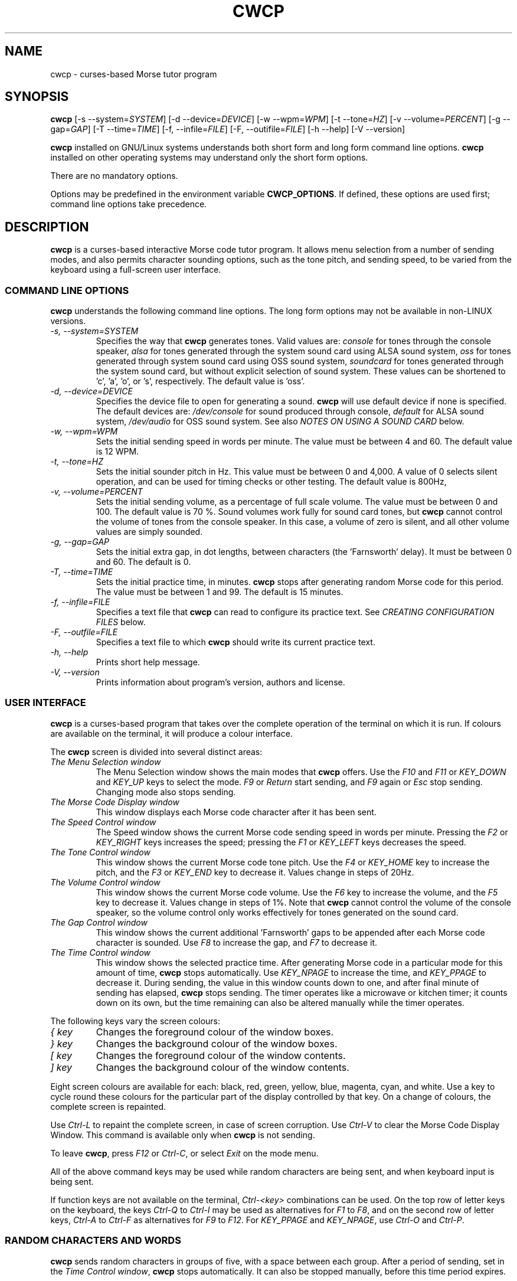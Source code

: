 .\"
.\" Unixcw CW Tutor Package - cwcp
.\" Copyright (C) 2001-2006  Simon Baldwin (simon_baldwin@yahoo.com)
.\" Copyright (C) 2011-2012  Kamil Ignacak (acerion@wp.pl)
.\"
.\" This program is free software; you can redistribute it and/or
.\" modify it under the terms of the GNU General Public License
.\" as published by the Free Software Foundation; either version 2
.\" of the License, or (at your option) any later version.
.\"
.\" This program is distributed in the hope that it will be useful,
.\" but WITHOUT ANY WARRANTY; without even the implied warranty of
.\" MERCHANTABILITY or FITNESS FOR A PARTICULAR PURPOSE.  See the
.\" GNU General Public License for more details.
.\"
.\" You should have received a copy of the GNU General Public License along
.\" with this program; if not, write to the Free Software Foundation, Inc.,
.\" 51 Franklin Street, Fifth Floor, Boston, MA 02110-1301 USA.
.\"
.\"
.TH CWCP 1 "CW Tutor Package" "cwcp ver. 3.0.1" \" -*- nroff -*-
.SH NAME
.\"
cwcp \- curses-based Morse tutor program
.\"
.\"
.\"
.SH SYNOPSIS
.\"
.B cwcp
[\-s\ \-\-system=\fISYSTEM\fP]
[\-d\ \-\-device=\fIDEVICE\fP]
[\-w\ \-\-wpm=\fIWPM\fP]
[\-t\ \-\-tone=\fIHZ\fP]
[\-v\ \-\-volume=\fIPERCENT\fP]
[\-g\ \-\-gap=\fIGAP\fP]
[\-T\ \-\-time=\fITIME\fP]
[\-f, \-\-infile=\fIFILE\fP]
[\-F, \-\-outifile=\fIFILE\fP]
.\"[\-c\ \-\-colours=\fICOLOURSET\fP]
.\".BR
.\"[\-m\ \-\-mono]
.BR
[\-h\ \-\-help]
[\-V\ \-\-version]
.PP
\fBcwcp\fP installed on GNU/Linux systems understands both short form
and long form command line options.  \fBcwcp\fP installed on other
operating systems may understand only the short form options.
.PP
There are no mandatory options.
.PP
Options may be predefined in the environment variable \fBCWCP_OPTIONS\fP.
If defined, these options are used first; command line options take
precedence.
.PP
.\"
.\"
.\"
.SH DESCRIPTION
.\"
.PP
\fBcwcp\fP is a curses-based interactive Morse code tutor program.
It allows menu selection from a number of sending modes, and also permits
character sounding options, such as the tone pitch, and sending
speed, to be varied from the keyboard using a full-screen user
interface.
.PP
.\"
.\"
.\"
.SS COMMAND LINE OPTIONS
.\"
.B cwcp
understands the following command line options.  The long form options
may not be available in non-LINUX versions.
.TP
.I "\-s, \-\-system=SYSTEM"
Specifies the way that \fBcwcp\fP generates tones.  Valid values
are:
\fIconsole\fP for tones through the console speaker,
\fIalsa\fP for tones generated through the system sound card using ALSA
sound system,
\fIoss\fP for tones generated through system sound card using OSS sound
system,
\fIsoundcard\fP for tones generated through the system sound card, but
without explicit selection of sound system. These values can be
shortened to 'c', 'a', 'o', or 's', respectively. The default value
is 'oss'.
.TP
.I "\-d, \-\-device=DEVICE"
Specifies the device file to open for generating a sound.
\fBcwcp\fP will use default device if none is specified. The default
devices are:
\fI/dev/console\fP for sound produced through console,
\fIdefault\fP for ALSA sound system,
\fI/dev/audio\fP for OSS sound system.
See also \fINOTES ON USING A SOUND CARD\fP below.
.TP
.I "\-w, \-\-wpm=WPM"
Sets the initial sending speed in words per minute.  The value must be
between 4 and 60.  The default value is 12 WPM.
.TP
.I "\-t, \-\-tone=HZ"
Sets the initial sounder pitch in Hz.  This value must be between 0
and 4,000.  A value of 0 selects silent operation, and can be used for
timing checks or other testing.  The default value is 800Hz,
.TP
.I "\-v, \-\-volume=PERCENT"
Sets the initial sending volume, as a percentage of full scale volume.
The value must be between 0 and 100.  The default value is 70 %.
Sound volumes work fully for sound card tones, but \fBcwcp\fP cannot
control the volume of tones from the console speaker.  In this case,
a volume of zero is silent, and all other volume values are simply sounded.
.TP
.I "\-g, \-\-gap=GAP"
Sets the initial extra gap, in dot lengths, between characters
(the 'Farnsworth' delay).  It must be between 0 and 60.  The default
is 0.
.TP
.I "\-T, \-\-time=TIME"
Sets the initial practice time, in minutes.  \fBcwcp\fP stops after
generating random Morse code for this period.  The value must be
between 1 and 99.  The default is 15 minutes.
.TP
.I "\-f, \-\-infile=FILE"
Specifies a text file that \fBcwcp\fP can read to configure its practice
text.  See \fICREATING CONFIGURATION FILES\fP below.
.TP
.I "\-F, \-\-outfile=FILE"
Specifies a text file to which \fBcwcp\fP should write its current practice
text.
.\".TP
.\".I "\-c, \-\-colours, \-\-colors"
.\"This option specifies an initial colour set for \fBcwcp\fP.  The colour
.\"set is specified as four integers, in the range 0 to 7, separated by
.\".\"commas.  These integers set the display foregrounds, the display
.\"backgrounds, the box foregrounds, and the box backgrounds.  The
.\"available colours are, in order, black, red, green, yellow, blue,
.\"magenta, cyan, and white.  The default colour set is "7,4,7,0".
.\"If \fI\-m\fP or \fI\-\-mono\fP is given, this option is ignored.
.\".TP
.\".I "\-m, \-\-mono"
.\"This option tells \fBcwcp\fP not to attempt to produce a colour
.\"display.  Where colours are not possible, or monochrome
.\"requested, \fBcwcp\fP will use reverse video within its windows to
.\"create its interface.  If this option is given, any \fI\-c\fP
.\"or \fI\-\-colours\fP is ignored.
.TP
.I "\-h, \-\-help"
Prints short help message.
.TP
.I "\-V, \-\-version"
Prints information about program's version, authors and license.
.PP
.\"
.\"
.\"
.SS USER INTERFACE
.\"
\fBcwcp\fP is a curses-based program that takes over the complete
operation of the terminal on which it is run.  If colours are available
on the terminal, it will produce a colour interface.
.PP
The \fBcwcp\fP screen is divided into several distinct areas:
.TP
.I "The Menu Selection window"
The Menu Selection window shows the main modes that \fBcwcp\fP
offers.  Use the \fIF10\fP and \fIF11\fP or \fIKEY_DOWN\fP and \fIKEY_UP\fP
keys to select the mode.  \fIF9\fP or \fIReturn\fP start sending,
and \fIF9\fP again or \fIEsc\fP stop sending.  Changing mode also
stops sending.
.TP
.I "The Morse Code Display window"
This window displays each Morse code character after it has been sent.
.TP
.I "The Speed Control window"
The Speed window shows the current Morse code sending speed in words per
minute.  Pressing the \fIF2\fP or \fIKEY_RIGHT\fP keys increases the speed;
pressing the \fIF1\fP or \fIKEY_LEFT\fP keys decreases the speed.
.TP
.I "The Tone Control window"
This window shows the current Morse code tone pitch.  Use the \fIF4\fP
or \fIKEY_HOME\fP key to increase the pitch, and the \fIF3\fP
or \fIKEY_END\fP key to decrease it.  Values change in steps of 20Hz.
.TP
.I "The Volume Control window"
This window shows the current Morse code volume.  Use the \fIF6\fP
key to increase the volume, and the \fIF5\fP key to decrease it.
Values change in steps of 1%.  Note that \fBcwcp\fP cannot control
the volume of the console speaker, so the volume control only works
effectively for tones generated on the sound card.
.TP
.I "The Gap Control window"
This window shows the current additional 'Farnsworth' gaps to be
appended after each Morse code character is sounded.  Use \fIF8\fP
to increase the gap, and \fIF7\fP to decrease it.
.TP
.I "The Time Control window"
This window shows the selected practice time.  After generating Morse
code in a particular mode for this amount of time, \fBcwcp\fP stops
automatically.  Use \fIKEY_NPAGE\fP to increase the time,
and \fIKEY_PPAGE\fP to decrease it.  During sending, the value in this
window counts down to one, and after final minute of sending has
elapsed, \fBcwcp\fP stops sending.  The timer operates like a microwave
or kitchen timer; it counts down on its own, but the time remaining can
also be altered manually while the timer operates.
.PP
The following keys vary the screen colours:
.TP
.I "{ key"
Changes the foreground colour of the window boxes.
.TP
.I "} key"
Changes the background colour of the window boxes.
.TP
.I "[ key"
Changes the foreground colour of the window contents.
.TP
.I "] key"
Changes the background colour of the window contents.
.PP
Eight screen colours are available for each: black, red, green,
yellow, blue, magenta, cyan, and white.  Use a key to cycle round
these colours for the particular part of the display controlled by
that key.  On a change of colours, the complete screen is repainted.
.PP
Use \fICtrl\-L\fP to repaint the complete screen, in case of screen
corruption.  Use \fICtrl\-V\fP to clear the Morse Code Display Window.
This command is available only when \fBcwcp\fP is not sending.
.PP
To leave \fBcwcp\fP, press \fIF12\fP or \fICtrl-C\fP, or select \fIExit\fP
on the mode menu.
.PP
All of the above command keys may be used while random characters are
being sent, and when keyboard input is being sent.
.PP
If function keys are not available on the terminal, \fICtrl-<key>\fP
combinations can be used.  On the top row of letter keys on the
keyboard, the keys \fICtrl-Q\fP to \fICtrl-I\fP may be used as
alternatives for \fIF1\fP to \fIF8\fP, and on the second row of
letter keys, \fICtrl-A\fP to \fICtrl-F\fP as alternatives for \fIF9\fP
to \fIF12\fP.  For \fIKEY_PPAGE\fP and \fIKEY_NPAGE\fP, use \fICtrl-O\fP
and \fICtrl-P\fP.
.PP
.\"
.\"
.\"
.SS RANDOM CHARACTERS AND WORDS
.\"
.B cwcp
sends random characters in groups of five, with a space between each
group.  After a period of sending, set in
the \fITime Control window\fP, \fBcwcp\fP stops automatically.  It can
also be stopped manually, before this time period expires.
.PP
When sending random words, \fBcwcp\fP sends the complete word, followed
by a space.  Because short words are easier to copy without writing,
\fBcwcp\fP's default dictionary contains only three, four, and five-letter
words in its random words list.
.PP
.B cwcp
chooses at random from a list of around 3000 words in its default
dictionary.  You can change this text using a configuration file, read
at startup.  See \fICREATING CONFIGURATION FILES\fP below.
.PP
.\"
.\"
.\"
.SS NOTES ON USING A SOUND CARD
.\"
By default, \fBcwcp\fP tries to open OSS device "/dev/audio" to access
the system sound card.  This is generally the correct device to use,
but for systems with special requirements, or those with multiple sound
cards, the option \fI-d\fP or \fI\-\-device\fP, combined with
\fI-s\fP or \fI\-\-system\fP can be used to specify the device
and audio system for sound card access.  If the sound card device
cannot be set up, \fBcwcp\fP prints the error message
.IP
cannot set up soundcard sound
.PP
and exits.
.PP
Sound card devices, when opened through OSS sound system, are usually
single-access devices, so that when one process has opened the device,
other processes are prevented from using it. In such cases \fBcwcp\fP
will of course conflict with any other programs that expect exclusive
use of the system sound card (for example, MP3 players).
If \fBcwcp\fP finds that the sound card is already busy, it prints the
error message
.IP
open /dev/audio: Device or resource busy
.PP
and exits.
.PP
.\" The main sound card device will often allow \fBcwcp\fP to control tone
.\" volumes directly, but where this is not possible, \fBcwcp\fP uses the
.\" mixer device instead.  By default, this is "/dev/mixer", but the device
.\" can be specified with the \fI-y\fP or \fI\-\-mdevice\fP options.  In
.\" general, as with the main sound card device, the default mixer device
.\" is usually the correct one to use.
.\" .PP
.\" The mixer device is only used if the sound card does not allow volume
.\" control through the main sound card device.
.PP
The sound card device is not used if \fBcwcp\fP is only sending tones on
the console speaker.
.PP
.\"
.\"
.\"
.SS AUDIO OUTPUT \- DEFAULTS AND SELECTION
.\"
\fBcwcp\fP first tries to access sound card using OSS audio system
and default OSS audio device name ('/dev/audio'), unless user
specifies other audio device with option \fI-d\fP or \fI\-\-device\fP.
.PP
If opening soundcard through OSS fails, \fBcwcp\fP tries to access
the sound card using ALSA audio system, and default ALSA audio device
name ('default'), unless user specifies other audio device with option
\fI-d\fP or \fI\-\-device\fP.
.PP
If opening soundcard through ALSA also fails, \fBcwcp\fP tries to access
system console buzzer using default buzzer device '/dev/console',
unless user specifies other audio device with option \fI-d\fP or
\fI\-\-device\fP.
.PP
It is very common that in order to access the console buzzer device
user has to have root privileges.  For that reason trying to open
console buzzer almost always fails.  This is not a program's bug,
this is a result of operating system's restrictions.
Making \fBcwcp\fP an suid binary bypasses this restriction.  The program
does not fork() or exec(), so making it suid should be relatively safe.
Note however that this practice is discouraged for security reasons.
.PP
As stated, user can tell \fBcwcp\fP which device to use, using
\fI-d\fP or \fI\-\-device\fP option.  Which device files are suitable
will depend on which operating system is running, which system
user ID runs \fBcwcp\fP, and which user groups user belongs to.
.PP
.\"
.\"
.\"
.SS CREATING CONFIGURATION FILES
.\"
\fBcwcp\fP contains a default set of modes and practice text that should
be enough to begin with.  It can however read in a file at startup that
reconfigures these to provide different character groupings, word sets,
and other practice data.
.PP
To read a configuration file, use the \fI-f\fP or \fI\-\-infile\fP command
line options.  The file should introduce each \fBcwcp\fP mode with a
section header in '[' ... ']' characters, followed by the practice text
for that mode, with elements separated by whitespace.  Lines starting with
a semicolon or hash are treated as comments.  For example
.IP
; Simple example mode
.br
[ A to Z ]
.br
A B C D E F G H I J K L M N O P Q R S T U V W X Y Z
.PP
.B cwcp
will generate five character groups for modes whose elements are all single
characters, and treat other modes as having elements that are complete words.
As a starting point for customized modes, \fBcwcp\fP will write its default
configuration to a file if given the undocumented \fI-#\fP option, for
example "cwcp -# /tmp/cwcp.ini".
.\"
.\"
.\"
.SH NOTES
.\"
.B cwcp
owes its existence to the DOS Morse code tutor CP222C.EXE, by VU2ZAP.
CP222C.EXE seemed to offer the right range of facilities for learning
Morse code in a simple, easy-to-use, and compact package.  \fBcwcp\fP
is very much modeled on that DOS program, and should prove useful
both for learning the code, and for experienced CW users who want, or
need, to improve their receiving speed.
.PP
Curses may impose a delay when recognizing the \fIEsc\fP key alone, as
this character is often the first of a sequence generated by a
function key.  \fBcwcp\fP responds instantly to \fIF9\fP.
.PP
The characters echoed in the Morse Code Display window may be ASCII
representations of Morse procedural signals; see the \fBcw\fP(7,LOCAL)
man page for details.
.PP
.\"
.\"
.\"
.SS HINTS ON LEARNING MORSE CODE
.\"
Here are a few hints and tips that may help with the process of
learning Morse code.
.PP
Firstly, do \fBNOT\fP think of the elements as dots and dashes.  Instead,
think of them as dits and dahs (so 'A' is di-dah).  If you think of
them in this way, the process of translating sound into characters
will be learned much more easily.
.PP
Do not learn the characters from a table.  Learn them by watching the
groups appear on the screen, and listening to the sounds produced as
each is sent.  In the very initial stages, it may be beneficial if you
can find a person to take you through the first stages of recognizing
characters.
.PP
Do not waste your time learning Morse code at 5 WPM.  Set the speed to
12 or 15 WPM, but use extra spacing (the Gap window) to reduce the
effective speed to much lower - around four or five WPM \fIeffective\fP
speed.  This way, you will learn the rhythm of the characters as they
are sent, but still have plenty of time between characters.  As you
practice, decrease the gap to zero.
.PP
Learn in stages.  Start by learning the \fIEISH5\fP group, then progress
down through the menu as each group is mastered.  The groups contain
characters which are in some way related, either by sound, or by type
of character.
.PP
.\" \[u0022] = ", otherwise emacs syntax highlighting is messed up;
Once you have completed all the groups \fIEISH5\fP to \fI\[u0022]'$(+:_\fP
(or \fI23789\fP if you do not want to learn procedural signals yet),
use the full character set options, and the words and CW words
options, to sharpen your skill.  If you have difficulties with
particular characters, return to that group and practice again with a
smaller character set.
.PP
Resist the temptation to try to learn or improve your speed by copying
off-air.  You will not know what speed you are working at, and much
hand-sent Morse is not perfectly formed.  What you can gain off-air
though is a general 'resilience', a tolerance for Morse code where
the timing of individual elements, or spacing between characters and
words, is not 100% accurate.
.PP
If working to attain a particular speed for a test, always set the
speed slightly higher.  For example, if aiming for 12 WPM, set the
tutor speed to 14 or 15 WPM.  This way, when you drop back to 12 WPM
you will feel much more relaxed about copying.  Be aware that \fBcwcp\fP
is not necessarily going to send at exactly the speed you set, due
to limitations in what can be done with UNIX timers.  It often sends
at a slower speed than you set, so be very careful with this if you
have a target speed that you need to reach.
.PP
Use the program to make cassette tapes that you can take with you in a
walkman or in the car, for long journeys.  You do not have to write
down everything you hear to practice Morse code.  Simply listening to
the shapes of characters over a period will help to train your brain
into effortless recognition.  In fact, slavishly writing everything
down becomes a barrier at speeds of 15-20 WPM and above, so if you can
begin to copy without writing each character down, you will find
progress much easier above these speeds.  But do not over-use these
tapes, otherwise you will quickly memorize them.  Re-record them with
new contents at very regular intervals.
.PP
Try to spend at least 15-30 minutes each day practicing.  Much less
than this will make progress glacially slow.  But significantly more
than an hour or so may just result in you becoming tired, but not
improving.  Recognize when it is time to stop for the day.
.PP
Do not worry if you reach a speed 'plateau'.  This is common, and you
will soon pass it with a little perseverance.
.PP
At higher speeds, CW operators tend to recognize the 'shape' of whole
words, rather than the individual characters within the words.  The CW
words menu option can be used to help to practice and develop this
skill.
.PP
.\"
.\"
.\"
.SH ERRORS AND OMISSIONS
.\"
The calibration option is a bit ropy.  It simply sends PARIS
repeatedly, and relies on you to time the sending and then work out if
any adjustment to the speed is really necessary.  Automatic
calibration by making measurements over a given period would be a lot
better.
.PP
Generating random CW QSOs would be fun to do.
.PP
A facility to allow a user to key Morse into the system, and to have
it send code, and measure the accuracy of keying, would be nice.
.PP
.\"
.\"
.\"
.SH SEE ALSO
.\"
Man pages for \fBcw\fP(7,LOCAL), \fBlibcw\fP(3,LOCAL), \fBcw\fP(1,LOCAL),
\fBcwgen\fP(1,LOCAL), and \fBxcwcp\fP(1,LOCAL).
.\"
